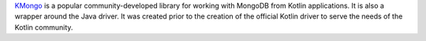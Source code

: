 `KMongo <https://litote.org/kmongo/>`__ is a popular community-developed library
for working with MongoDB from Kotlin applications.
It is also a wrapper around the Java driver.
It was created prior to the creation of the official Kotlin driver to serve
the needs of the Kotlin community.